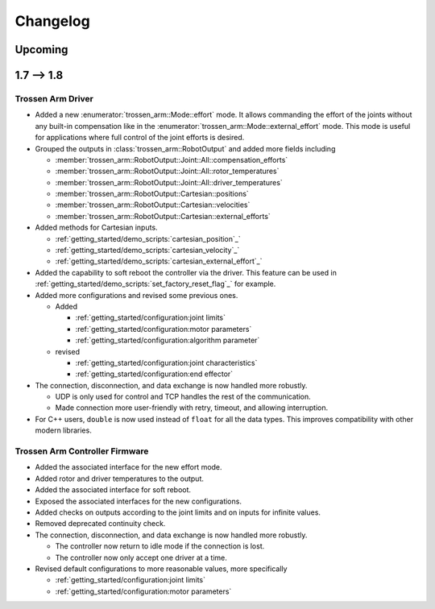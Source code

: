 =========
Changelog
=========

Upcoming
========

1.7 --> 1.8
===========

Trossen Arm Driver
------------------

- Added a new :enumerator:`trossen_arm::Mode::effort` mode.
  It allows commanding the effort of the joints without any built-in compensation like in the :enumerator:`trossen_arm::Mode::external_effort` mode.
  This mode is useful for applications where full control of the joint efforts is desired.
- Grouped the outputs in :class:`trossen_arm::RobotOutput` and added more fields including

  - :member:`trossen_arm::RobotOutput::Joint::All::compensation_efforts`
  - :member:`trossen_arm::RobotOutput::Joint::All::rotor_temperatures`
  - :member:`trossen_arm::RobotOutput::Joint::All::driver_temperatures`
  - :member:`trossen_arm::RobotOutput::Cartesian::positions`
  - :member:`trossen_arm::RobotOutput::Cartesian::velocities`
  - :member:`trossen_arm::RobotOutput::Cartesian::external_efforts`

- Added methods for Cartesian inputs.

  - :ref:`getting_started/demo_scripts:`cartesian_position`_`
  - :ref:`getting_started/demo_scripts:`cartesian_velocity`_`
  - :ref:`getting_started/demo_scripts:`cartesian_external_effort`_`

- Added the capability to soft reboot the controller via the driver.
  This feature can be used in :ref:`getting_started/demo_scripts:`set_factory_reset_flag`_` for example.

- Added more configurations and revised some previous ones.

  - Added

    - :ref:`getting_started/configuration:joint limits`
    - :ref:`getting_started/configuration:motor parameters`
    - :ref:`getting_started/configuration:algorithm parameter`

  - revised

    - :ref:`getting_started/configuration:joint characteristics`
    - :ref:`getting_started/configuration:end effector`

- The connection, disconnection, and data exchange is now handled more robustly.

  - UDP is only used for control and TCP handles the rest of the communication.
  - Made connection more user-friendly with retry, timeout, and allowing interruption.

- For C++ users, ``double`` is now used instead of ``float`` for all the data types.
  This improves compatibility with other modern libraries.

Trossen Arm Controller Firmware
-------------------------------

- Added the associated interface for the new effort mode.
- Added rotor and driver temperatures to the output.
- Added the associated interface for soft reboot.
- Exposed the associated interfaces for the new configurations.
- Added checks on outputs according to the joint limits and on inputs for infinite values.
- Removed deprecated continuity check.
- The connection, disconnection, and data exchange is now handled more robustly.

  - The controller now return to idle mode if the connection is lost.
  - The controller now only accept one driver at a time.

- Revised default configurations to more reasonable values, more specifically

  - :ref:`getting_started/configuration:joint limits`
  - :ref:`getting_started/configuration:motor parameters`
